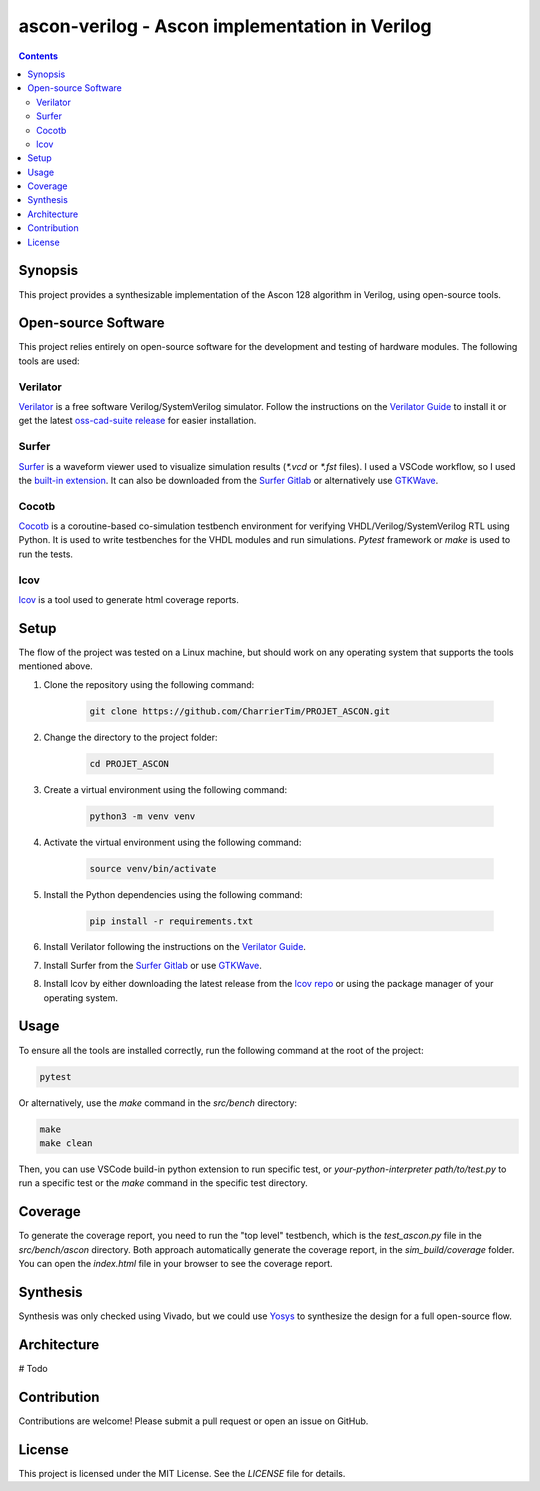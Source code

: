#################################################
 ascon-verilog - Ascon implementation in Verilog
#################################################

.. contents::
   :depth: 2

**********
 Synopsis
**********

This project provides a synthesizable implementation of the Ascon 128
algorithm in Verilog, using open-source tools.

**********************
 Open-source Software
**********************

This project relies entirely on open-source software for the development
and testing of hardware modules. The following tools are used:

Verilator
=========

`Verilator <https://github.com/verilator/verilator>`_ is a free software
Verilog/SystemVerilog simulator. Follow the instructions on the
`Verilator Guide <https://verilator.org/guide/latest/install.html>`_ to
install it or get the latest `oss-cad-suite release
<https://github.com/YosysHQ/oss-cad-suite-build/releases>`_ for easier
installation.

Surfer
======

`Surfer <https://surfer-project.org/>`_ is a waveform viewer used to
visualize simulation results (`*.vcd` or `*.fst` files). I used a VSCode
workflow, so I used the `built-in extension
<https://marketplace.visualstudio.com/items?itemName=surfer-project.surfer>`_.
It can also be downloaded from the `Surfer Gitlab
<https://gitlab.com/surfer-project/surfer>`_ or alternatively use
`GTKWave <http://gtkwave.sourceforge.net/>`_.

Cocotb
======

`Cocotb <https://docs.cocotb.org/en/stable/#>`_ is a coroutine-based
co-simulation testbench environment for verifying
VHDL/Verilog/SystemVerilog RTL using Python. It is used to write
testbenches for the VHDL modules and run simulations. `Pytest` framework
or `make` is used to run the tests.

lcov
====

`lcov <http://ltp.sourceforge.net/coverage/lcov.php>`_ is a tool used to
generate html coverage reports.

*******
 Setup
*******

The flow of the project was tested on a Linux machine, but should work
on any operating system that supports the tools mentioned above.

#. Clone the repository using the following command:

      .. code:: bash

         git clone https://github.com/CharrierTim/PROJET_ASCON.git

#. Change the directory to the project folder:

      .. code:: bash

         cd PROJET_ASCON

#. Create a virtual environment using the following command:

      .. code:: bash

         python3 -m venv venv

#. Activate the virtual environment using the following command:

      .. code:: bash

         source venv/bin/activate

#. Install the Python dependencies using the following command:

      .. code:: bash

         pip install -r requirements.txt

#. Install Verilator following the instructions on the `Verilator Guide
   <https://verilator.org/guide/latest/install.html>`_.

#. Install Surfer from the `Surfer Gitlab
   <https://gitlab.com/surfer-project/surfer>`_ or use `GTKWave
   <http://gtkwave.sourceforge.net/>`_.

#. Install lcov by either downloading the latest release from the `lcov
   repo <https://github.com/linux-test-project/lcov/releases>`_ or using
   the package manager of your operating system.

*******
 Usage
*******

To ensure all the tools are installed correctly, run the following
command at the root of the project:

.. code:: bash

   pytest

Or alternatively, use the `make` command in the `src/bench` directory:

.. code:: bash

   make
   make clean

Then, you can use VSCode build-in python extension to run specific test,
or `your-python-interpreter path/to/test.py` to run a specific test or
the `make` command in the specific test directory.

**********
 Coverage
**********

To generate the coverage report, you need to run the "top level"
testbench, which is the `test_ascon.py` file in the `src/bench/ascon`
directory. Both approach automatically generate the coverage report, in
the `sim_build/coverage` folder. You can open the `index.html` file in
your browser to see the coverage report.

***********
 Synthesis
***********

Synthesis was only checked using Vivado, but we could use `Yosys
<https://github.com/YosysHQ/yosys>`_ to synthesize the design for a full
open-source flow.

**************
 Architecture
**************

# Todo

**************
 Contribution
**************

Contributions are welcome! Please submit a pull request or open an issue
on GitHub.

*********
 License
*********

This project is licensed under the MIT License. See the `LICENSE` file
for details.
